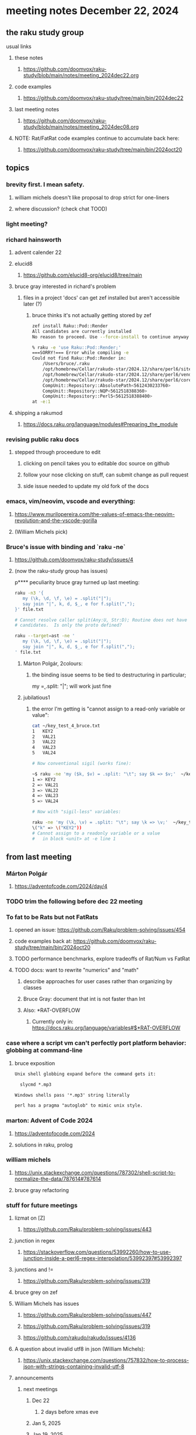 * meeting notes December 22, 2024
** the raku study group
**** usual links
***** these notes
****** https://github.com/doomvox/raku-study/blob/main/notes/meeting_2024dec22.org 

***** code examples
****** https://github.com/doomvox/raku-study/tree/main/bin/2024dec22

***** last meeting notes
****** https://github.com/doomvox/raku-study/blob/main/notes/meeting_2024dec08.org

***** NOTE: Rat/FatRat code examples continue to accumulate back here:
****** https://github.com/doomvox/raku-study/tree/main/bin/2024oct20

** topics

*** brevity first.  I mean safety.
**** william michels doesn't like proposal to drop strict for one-liners
**** where discussion?  (check chat TOOD)

*** light meeting? 

*** richard hainsworth
**** advent calender 22
**** elucid8
***** https://github.com/elucid8-org/elucid8/tree/main


**** bruce gray interested in richard's problem
***** files in a project 'docs' can get zef installed but aren't accessible later (?)
****** bruce thinks it's not actually getting stored by zef

#+BEGIN_SRC sh
zef install Raku::Pod::Render  
All candidates are currently installed
No reason to proceed. Use --force-install to continue anyway

% raku -e 'use Raku::Pod::Render;'
===SORRY!=== Error while compiling -e
Could not find Raku::Pod::Render in:
    /Users/bruce/.raku
    /opt/homebrew/Cellar/rakudo-star/2024.12/share/perl6/site
    /opt/homebrew/Cellar/rakudo-star/2024.12/share/perl6/vendor
    /opt/homebrew/Cellar/rakudo-star/2024.12/share/perl6/core
    CompUnit::Repository::AbsolutePath<5612430233760>
    CompUnit::Repository::NQP<5612518388360>
    CompUnit::Repository::Perl5<5612518388400>
at -e:1
#+END_SRC

**** shipping a rakumod
***** https://docs.raku.org/language/modules#Preparing_the_module

*** revising public raku docs
**** stepped through proceedure to edit
***** clicking on pencil takes you to editable doc source on github
***** follow your nose clicking on stuff, can submit change as pull request
***** side issue needed to update my old fork of the docs

*** emacs, vim/neovim, vscode and everything:
**** https://www.murilopereira.com/the-values-of-emacs-the-neovim-revolution-and-the-vscode-gorilla
**** (William Michels pick)
 
*** Bruce's issue with binding and `raku -ne`
**** https://github.com/doomvox/raku-study/issues/4
**** (now the raku-study group has issues)
p**** peculiarity bruce gray turned up last meeting:

#+BEGIN_SRC sh
raku -n3 '{
   my (\k, \d, \f, \e) = .split("|");
   say join "|", k, d, $_, e for f.split(",");
}' file.txt

# Cannot resolve caller split(Any:U, Str:D); Routine does not have any
# candidates.  Is only the proto defined?

#+END_SRC 

#+BEGIN_SRC sh
 raku --target=ast -ne '
    my (\k, \d, \f, \e) = .split("|");
    say join "|", k, d, $_, e for f.split(",");
 ' file.txt
#+END_SRC 

***** Márton Polgár, 2colours:
****** the binding issue seems to be tied to destructuring in particular; 
my \k = .split: "|"; will work just fine

***** jubilatious1

****** the error I'm getting is "cannot assign to a read-only variable or value":

#+BEGIN_SRC sh
cat ~/key_test_4_bruce.txt
1	KEY2
2	VAL21
3	VAL22
4	VAL23
5	VAL24

# Now conventional sigil (works fine):

~$ raku -ne 'my ($k, $v) = .split: "\t"; say $k => $v;'  ~/key_test_4_bruce.txt
1 => KEY2
2 => VAL21
3 => VAL22
4 => VAL23
5 => VAL24

# Now with "sigil-less" variables:

raku -ne 'my (\k, \v) = .split: "\t"; say \k => \v;'  ~/key_test_4_bruce.txt
\("k" => \("KEY2"))
# Cannot assign to a readonly variable or a value
#   in block <unit> at -e line 1

#+END_SRC 



** from last meeting 

*** Márton Polgár
**** https://adventofcode.com/2024/day/4

*** TODO trim the following before dec 22 meeting

*** To fat to be Rats but not FatRats
**** opened an issue: https://github.com/Raku/problem-solving/issues/454
**** code examples back at: https://github.com/doomvox/raku-study/tree/main/bin/2024oct20
**** TODO performance benchmarks, explore tradeoffs of Rat/Num vs FatRat
**** TODO docs: want to rewrite "numerics" and "math"
***** describe approaches for user cases rather than organizing by classes
***** Bruce Gray: document that int is not faster than Int 
***** Also:  *RAT-OVERFLOW
****** Currently only in: https://docs.raku.org/language/variables#$*RAT-OVERFLOW


*** case where a script vm can't perfectly port platform behavior: globbing at command-line

**** bruce exposition
#+BEGIN_SRC txt 
Unix shell globbing expand before the command gets it:

  slycmd *.mp3

Windows shells pass '*.mp3' string literally

perl has a pragma "autoglob" to mimic unix style.
#+END_SRC

*** marton: Advent of Code 2024
**** https://adventofocode.com/2024
**** solutions in raku, prolog

*** william michels
**** https://unix.stackexchange.com/questions/787302/shell-script-to-normalize-the-data/787614#787614
**** bruce gray refactoring



*** stuff for future meetings

**** lizmat on [Z]
***** https://github.com/Raku/problem-solving/issues/443
**** junction in regex
***** https://stackoverflow.com/questions/53992260/how-to-use-junction-inside-a-perl6-regex-interpolation/53992397#53992397
**** junctions and !=
***** https://github.com/Raku/problem-solving/issues/319

**** bruce grey on zef

**** William Michels has issues
***** https://github.com/Raku/problem-solving/issues/447
***** https://github.com/Raku/problem-solving/issues/319
***** https://github.com/rakudo/rakudo/issues/4136

**** A question about invalid utf8 in json (William Michels):
***** https://unix.stackexchange.com/questions/757832/how-to-process-json-with-strings-containing-invalid-utf-8

**** announcements 
***** next meetings
****** Dec 22 
******* 2 days before xmas eve
****** Jan 5, 2025
****** Jan 19, 2025   
******* Day before mlk day (Martin Luther King Day)
****** Feb  2, 2025     
****** Feb 16, 2025     
****** Mar  2, 2025     
****** Mar 16, 2025     
****** Mar 30, 2025     
****** Apr 13, 2025     
****** Apr 27, 2025     

***** Perl & Raku Conference (Greenville, SC) 2025-06-27 through 29 Fri-Sun
****** https://news.perlfoundation.org/post/dates_set_tprc_2025



